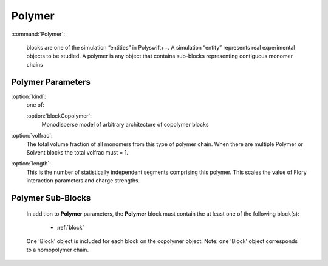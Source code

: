 .. _Polymer:


Polymer
-------------------

:command:`Polymer`:

    blocks are one of the simulation “entities” in Polyswift++.
    A simulation “entity” represents real experimental objects to be studied.
    A polymer is any object that contains sub-blocks representing contiguous
    monomer chains



Polymer Parameters
^^^^^^^^^^^^^^^^^^^^^^^^^^^^^^^

:option:`kind`:
    one of:

    :option:`blockCopolymer`:
        Monodisperse model of arbitrary architecture of copolymer blocks

:option:`volfrac`:
    The total volume fraction of all monomers from this type of polymer
    chain. When there are multiple Polymer or Solvent blocks the total
    volfrac must = 1.

:option:`length`:
    This is the number of statistically independent segments comprising
    this polymer. This scales the value of Flory interaction parameters
    and charge strengths.



            
Polymer Sub-Blocks
^^^^^^^^^^^^^^^^^^^^^^^^^^^^^^^^^^^^^^^^^^^^^^^^^^^^

    In addition to **Polymer** parameters, the
    **Polymer** block must contain the at least one of the following block(s):

        - :ref:`block`

    One 'Block' object is included for each block on the copolymer object.
    Note: one 'Block' object corresponds to a homopolymer chain.
